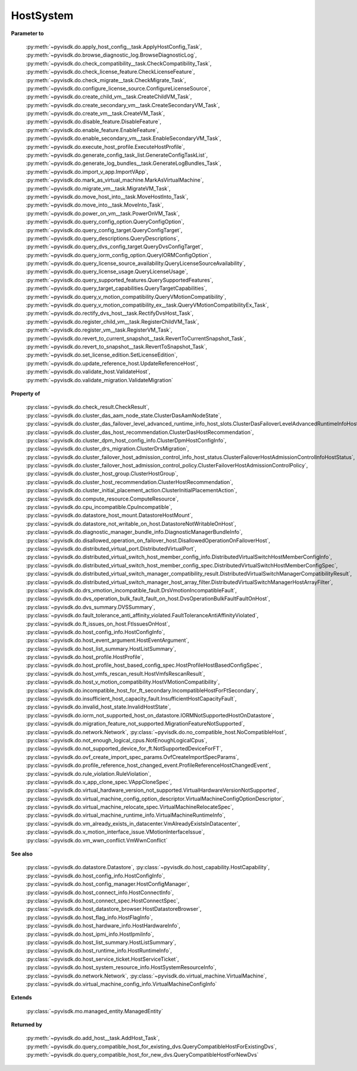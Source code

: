 
================================================================================
HostSystem
================================================================================


**Parameter to**
    
    :py:meth:`~pyvisdk.do.apply_host_config__task.ApplyHostConfig_Task`,
    :py:meth:`~pyvisdk.do.browse_diagnostic_log.BrowseDiagnosticLog`,
    :py:meth:`~pyvisdk.do.check_compatibility__task.CheckCompatibility_Task`,
    :py:meth:`~pyvisdk.do.check_license_feature.CheckLicenseFeature`,
    :py:meth:`~pyvisdk.do.check_migrate__task.CheckMigrate_Task`,
    :py:meth:`~pyvisdk.do.configure_license_source.ConfigureLicenseSource`,
    :py:meth:`~pyvisdk.do.create_child_vm__task.CreateChildVM_Task`,
    :py:meth:`~pyvisdk.do.create_secondary_vm__task.CreateSecondaryVM_Task`,
    :py:meth:`~pyvisdk.do.create_vm__task.CreateVM_Task`,
    :py:meth:`~pyvisdk.do.disable_feature.DisableFeature`,
    :py:meth:`~pyvisdk.do.enable_feature.EnableFeature`,
    :py:meth:`~pyvisdk.do.enable_secondary_vm__task.EnableSecondaryVM_Task`,
    :py:meth:`~pyvisdk.do.execute_host_profile.ExecuteHostProfile`,
    :py:meth:`~pyvisdk.do.generate_config_task_list.GenerateConfigTaskList`,
    :py:meth:`~pyvisdk.do.generate_log_bundles__task.GenerateLogBundles_Task`,
    :py:meth:`~pyvisdk.do.import_v_app.ImportVApp`,
    :py:meth:`~pyvisdk.do.mark_as_virtual_machine.MarkAsVirtualMachine`,
    :py:meth:`~pyvisdk.do.migrate_vm__task.MigrateVM_Task`,
    :py:meth:`~pyvisdk.do.move_host_into__task.MoveHostInto_Task`,
    :py:meth:`~pyvisdk.do.move_into__task.MoveInto_Task`,
    :py:meth:`~pyvisdk.do.power_on_vm__task.PowerOnVM_Task`,
    :py:meth:`~pyvisdk.do.query_config_option.QueryConfigOption`,
    :py:meth:`~pyvisdk.do.query_config_target.QueryConfigTarget`,
    :py:meth:`~pyvisdk.do.query_descriptions.QueryDescriptions`,
    :py:meth:`~pyvisdk.do.query_dvs_config_target.QueryDvsConfigTarget`,
    :py:meth:`~pyvisdk.do.query_iorm_config_option.QueryIORMConfigOption`,
    :py:meth:`~pyvisdk.do.query_license_source_availability.QueryLicenseSourceAvailability`,
    :py:meth:`~pyvisdk.do.query_license_usage.QueryLicenseUsage`,
    :py:meth:`~pyvisdk.do.query_supported_features.QuerySupportedFeatures`,
    :py:meth:`~pyvisdk.do.query_target_capabilities.QueryTargetCapabilities`,
    :py:meth:`~pyvisdk.do.query_v_motion_compatibility.QueryVMotionCompatibility`,
    :py:meth:`~pyvisdk.do.query_v_motion_compatibility_ex__task.QueryVMotionCompatibilityEx_Task`,
    :py:meth:`~pyvisdk.do.rectify_dvs_host__task.RectifyDvsHost_Task`,
    :py:meth:`~pyvisdk.do.register_child_vm__task.RegisterChildVM_Task`,
    :py:meth:`~pyvisdk.do.register_vm__task.RegisterVM_Task`,
    :py:meth:`~pyvisdk.do.revert_to_current_snapshot__task.RevertToCurrentSnapshot_Task`,
    :py:meth:`~pyvisdk.do.revert_to_snapshot__task.RevertToSnapshot_Task`,
    :py:meth:`~pyvisdk.do.set_license_edition.SetLicenseEdition`,
    :py:meth:`~pyvisdk.do.update_reference_host.UpdateReferenceHost`,
    :py:meth:`~pyvisdk.do.validate_host.ValidateHost`,
    :py:meth:`~pyvisdk.do.validate_migration.ValidateMigration`
    
**Property of**
    
    :py:class:`~pyvisdk.do.check_result.CheckResult`,
    :py:class:`~pyvisdk.do.cluster_das_aam_node_state.ClusterDasAamNodeState`,
    :py:class:`~pyvisdk.do.cluster_das_failover_level_advanced_runtime_info_host_slots.ClusterDasFailoverLevelAdvancedRuntimeInfoHostSlots`,
    :py:class:`~pyvisdk.do.cluster_das_host_recommendation.ClusterDasHostRecommendation`,
    :py:class:`~pyvisdk.do.cluster_dpm_host_config_info.ClusterDpmHostConfigInfo`,
    :py:class:`~pyvisdk.do.cluster_drs_migration.ClusterDrsMigration`,
    :py:class:`~pyvisdk.do.cluster_failover_host_admission_control_info_host_status.ClusterFailoverHostAdmissionControlInfoHostStatus`,
    :py:class:`~pyvisdk.do.cluster_failover_host_admission_control_policy.ClusterFailoverHostAdmissionControlPolicy`,
    :py:class:`~pyvisdk.do.cluster_host_group.ClusterHostGroup`,
    :py:class:`~pyvisdk.do.cluster_host_recommendation.ClusterHostRecommendation`,
    :py:class:`~pyvisdk.do.cluster_initial_placement_action.ClusterInitialPlacementAction`,
    :py:class:`~pyvisdk.do.compute_resource.ComputeResource`,
    :py:class:`~pyvisdk.do.cpu_incompatible.CpuIncompatible`,
    :py:class:`~pyvisdk.do.datastore_host_mount.DatastoreHostMount`,
    :py:class:`~pyvisdk.do.datastore_not_writable_on_host.DatastoreNotWritableOnHost`,
    :py:class:`~pyvisdk.do.diagnostic_manager_bundle_info.DiagnosticManagerBundleInfo`,
    :py:class:`~pyvisdk.do.disallowed_operation_on_failover_host.DisallowedOperationOnFailoverHost`,
    :py:class:`~pyvisdk.do.distributed_virtual_port.DistributedVirtualPort`,
    :py:class:`~pyvisdk.do.distributed_virtual_switch_host_member_config_info.DistributedVirtualSwitchHostMemberConfigInfo`,
    :py:class:`~pyvisdk.do.distributed_virtual_switch_host_member_config_spec.DistributedVirtualSwitchHostMemberConfigSpec`,
    :py:class:`~pyvisdk.do.distributed_virtual_switch_manager_compatibility_result.DistributedVirtualSwitchManagerCompatibilityResult`,
    :py:class:`~pyvisdk.do.distributed_virtual_switch_manager_host_array_filter.DistributedVirtualSwitchManagerHostArrayFilter`,
    :py:class:`~pyvisdk.do.drs_vmotion_incompatible_fault.DrsVmotionIncompatibleFault`,
    :py:class:`~pyvisdk.do.dvs_operation_bulk_fault_fault_on_host.DvsOperationBulkFaultFaultOnHost`,
    :py:class:`~pyvisdk.do.dvs_summary.DVSSummary`,
    :py:class:`~pyvisdk.do.fault_tolerance_anti_affinity_violated.FaultToleranceAntiAffinityViolated`,
    :py:class:`~pyvisdk.do.ft_issues_on_host.FtIssuesOnHost`,
    :py:class:`~pyvisdk.do.host_config_info.HostConfigInfo`,
    :py:class:`~pyvisdk.do.host_event_argument.HostEventArgument`,
    :py:class:`~pyvisdk.do.host_list_summary.HostListSummary`,
    :py:class:`~pyvisdk.do.host_profile.HostProfile`,
    :py:class:`~pyvisdk.do.host_profile_host_based_config_spec.HostProfileHostBasedConfigSpec`,
    :py:class:`~pyvisdk.do.host_vmfs_rescan_result.HostVmfsRescanResult`,
    :py:class:`~pyvisdk.do.host_v_motion_compatibility.HostVMotionCompatibility`,
    :py:class:`~pyvisdk.do.incompatible_host_for_ft_secondary.IncompatibleHostForFtSecondary`,
    :py:class:`~pyvisdk.do.insufficient_host_capacity_fault.InsufficientHostCapacityFault`,
    :py:class:`~pyvisdk.do.invalid_host_state.InvalidHostState`,
    :py:class:`~pyvisdk.do.iorm_not_supported_host_on_datastore.IORMNotSupportedHostOnDatastore`,
    :py:class:`~pyvisdk.do.migration_feature_not_supported.MigrationFeatureNotSupported`,
    :py:class:`~pyvisdk.do.network.Network`,
    :py:class:`~pyvisdk.do.no_compatible_host.NoCompatibleHost`,
    :py:class:`~pyvisdk.do.not_enough_logical_cpus.NotEnoughLogicalCpus`,
    :py:class:`~pyvisdk.do.not_supported_device_for_ft.NotSupportedDeviceForFT`,
    :py:class:`~pyvisdk.do.ovf_create_import_spec_params.OvfCreateImportSpecParams`,
    :py:class:`~pyvisdk.do.profile_reference_host_changed_event.ProfileReferenceHostChangedEvent`,
    :py:class:`~pyvisdk.do.rule_violation.RuleViolation`,
    :py:class:`~pyvisdk.do.v_app_clone_spec.VAppCloneSpec`,
    :py:class:`~pyvisdk.do.virtual_hardware_version_not_supported.VirtualHardwareVersionNotSupported`,
    :py:class:`~pyvisdk.do.virtual_machine_config_option_descriptor.VirtualMachineConfigOptionDescriptor`,
    :py:class:`~pyvisdk.do.virtual_machine_relocate_spec.VirtualMachineRelocateSpec`,
    :py:class:`~pyvisdk.do.virtual_machine_runtime_info.VirtualMachineRuntimeInfo`,
    :py:class:`~pyvisdk.do.vm_already_exists_in_datacenter.VmAlreadyExistsInDatacenter`,
    :py:class:`~pyvisdk.do.v_motion_interface_issue.VMotionInterfaceIssue`,
    :py:class:`~pyvisdk.do.vm_wwn_conflict.VmWwnConflict`
    
**See also**
    
    :py:class:`~pyvisdk.do.datastore.Datastore`,
    :py:class:`~pyvisdk.do.host_capability.HostCapability`,
    :py:class:`~pyvisdk.do.host_config_info.HostConfigInfo`,
    :py:class:`~pyvisdk.do.host_config_manager.HostConfigManager`,
    :py:class:`~pyvisdk.do.host_connect_info.HostConnectInfo`,
    :py:class:`~pyvisdk.do.host_connect_spec.HostConnectSpec`,
    :py:class:`~pyvisdk.do.host_datastore_browser.HostDatastoreBrowser`,
    :py:class:`~pyvisdk.do.host_flag_info.HostFlagInfo`,
    :py:class:`~pyvisdk.do.host_hardware_info.HostHardwareInfo`,
    :py:class:`~pyvisdk.do.host_ipmi_info.HostIpmiInfo`,
    :py:class:`~pyvisdk.do.host_list_summary.HostListSummary`,
    :py:class:`~pyvisdk.do.host_runtime_info.HostRuntimeInfo`,
    :py:class:`~pyvisdk.do.host_service_ticket.HostServiceTicket`,
    :py:class:`~pyvisdk.do.host_system_resource_info.HostSystemResourceInfo`,
    :py:class:`~pyvisdk.do.network.Network`,
    :py:class:`~pyvisdk.do.virtual_machine.VirtualMachine`,
    :py:class:`~pyvisdk.do.virtual_machine_config_info.VirtualMachineConfigInfo`
    
**Extends**
    
    :py:class:`~pyvisdk.mo.managed_entity.ManagedEntity`
    
**Returned by**
    
    :py:meth:`~pyvisdk.do.add_host__task.AddHost_Task`,
    :py:meth:`~pyvisdk.do.query_compatible_host_for_existing_dvs.QueryCompatibleHostForExistingDvs`,
    :py:meth:`~pyvisdk.do.query_compatible_host_for_new_dvs.QueryCompatibleHostForNewDvs`
    
.. 'autoclass':: pyvisdk.mo.host_system.HostSystem
    :members:
    :inherited-members:
